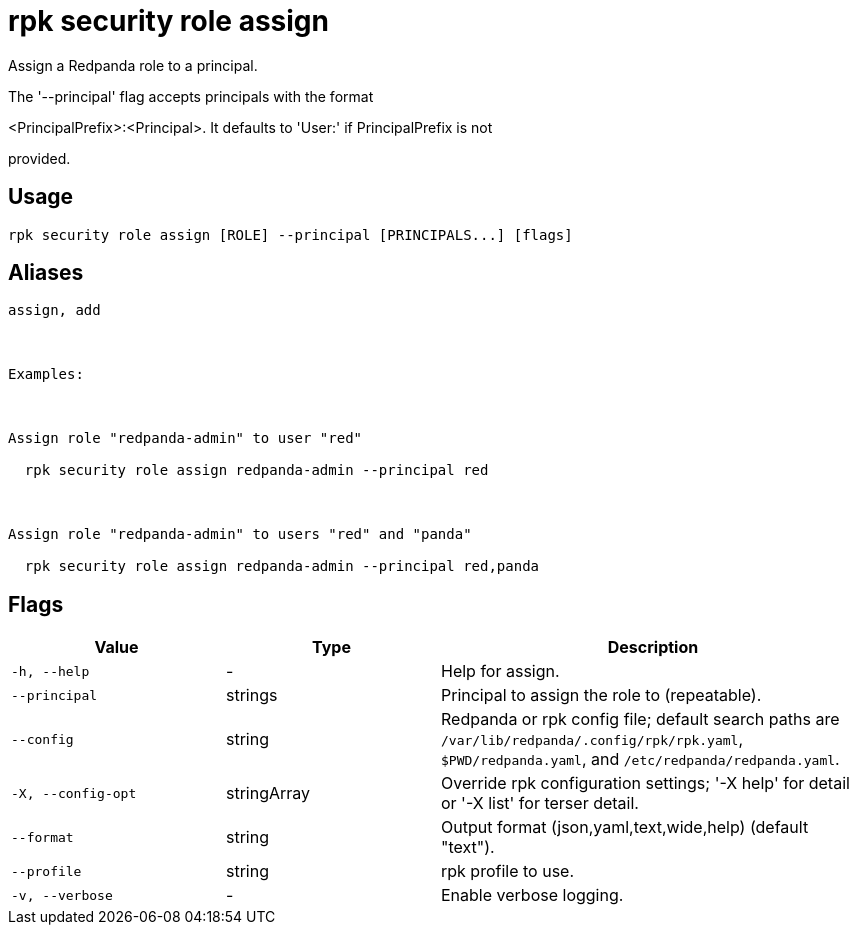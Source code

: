 = rpk security role assign
:description: rpk security role assign

Assign a Redpanda role to a principal.

The '--principal' flag accepts principals with the format 
<PrincipalPrefix>:<Principal>. It defaults to 'User:' if PrincipalPrefix is not
provided.

== Usage

[,bash]
----
rpk security role assign [ROLE] --principal [PRINCIPALS...] [flags]
----

== Aliases

[,bash]
----
assign, add

Examples:

Assign role "redpanda-admin" to user "red"
  rpk security role assign redpanda-admin --principal red

Assign role "redpanda-admin" to users "red" and "panda"
  rpk security role assign redpanda-admin --principal red,panda
----

== Flags

[cols="1m,1a,2a"]
|===
|*Value* |*Type* |*Description*

|-h, --help |- |Help for assign.

|--principal |strings |Principal to assign the role to (repeatable).

|--config |string |Redpanda or rpk config file; default search paths are `/var/lib/redpanda/.config/rpk/rpk.yaml`, `$PWD/redpanda.yaml`, and `/etc/redpanda/redpanda.yaml`.

|-X, --config-opt |stringArray |Override rpk configuration settings; '-X help' for detail or '-X list' for terser detail.

|--format |string |Output format (json,yaml,text,wide,help) (default "text").

|--profile |string |rpk profile to use.

|-v, --verbose |- |Enable verbose logging.
|===